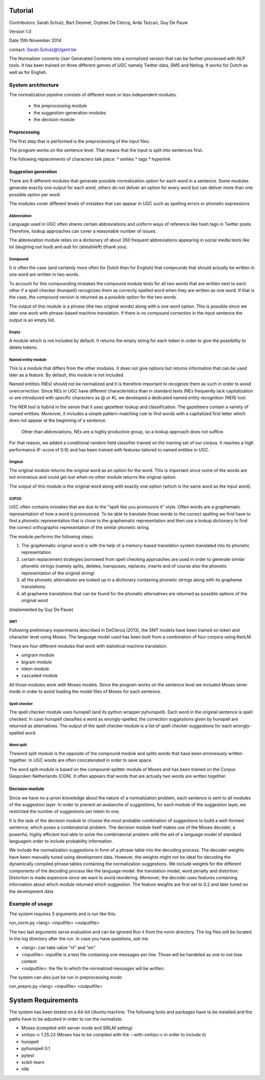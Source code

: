 Tutorial
========

Contributors: Sarah Schulz, Bart Desmet, Orphee De Clercq, Arda Tezcan, Guy De Pauw

Version 1.0

Date 15th November 2014

contact: Sarah.Schulz@Ugent.be

The Normalizer converts User Generated Contents into a normalized version that can be further processed with NLP tools. 
It has been trained on three different genres of UGC namely Twitter data, SMS and Netlog. It works for Dutch as well as for English. 


System architecture
^^^^^^^^^^^^^^^^^^^

The normalization pipeline consists of different more or less independent modules.

 * the preprocessing module
 * the suggestion-generation modules
 * the decision module

Preprocessing
-------------

The first step that is performed is the preprocessing of the input files. 

The program works on the sentence level. That means that the input is split into sentences first. 

The following replacements of  characters talk place:
* smilies
* tags
* hyperlink 



Suggestion generation
---------------------

There are 8 different modules that generate possible normalization option for each word in a sentence. Some modules 
generate exactly one output for each word, others do not deliver an option for every word but can deliver more than one
possible option per word. 

The modules cover different levels of mistakes that can appear in UGC such as spelling errors or phonetic expressions.

Abbreviation
************

Language used in UGC often shares certain abbreviations and uniform ways of reference like hash tags in Twitter posts. Therefore, lookup approaches can cover a reasonable number of issues.

The abbreviation module relies on a dictionary of about 350 frequent abbreviations appearing in social media texts like *lol* (laughing out loud) and *aub* for (alstublieft) (thank you).

Compound
********

It is often the case (and certainly more often for Dutch than for English) that compounds that should actually be written in one 
word are written in two words. 

To account for this compounding mistakes the compound module tests for all two words that are written next to each other if a 
spell checker (hunspell) recognizes them as correctly spelled word when they are written as one word. If that is the case, the 
compound version is returned as a possible option for the two words. 

The output of this module is a phrase (the two original words) along with a one word option. This is possible since we later one work
with phrase-based machine translation. If there is no compound correction in the input sentence the output is an empty list.


Empty
*****

A module which is not included by default. It returns the empty string for each token in order to give the possibility to delete tokens.

Named entity module
*******************

This is a module that differs from the other modules. It does not give options but returns information that can be used later as a feature. By default, this module is not included.


Named entities (NEs) should not be normalized and it is therefore important to recognize them as such in order to avoid overcorrection. Since NEs in UGC have different characteristics than in standard texts (NEs frequently lack capitalization or are introduced with specific characters as @ or #), we developed a dedicated named entity recognition (NER) tool. 

The NER tool is hybrid in the sense that it uses gazetteer lookup and classification. The gazetteers  contain a variety of named entities. Moreover, it includes a simple pattern-matching rule to find words with a capitalized first letter which does not appear at the beginning of a sentence. 

 Other than abbreviations, NEs are a highly productive group, so a lookup approach does not suffice.
For that reason, we added a conditional random field classifier trained on the training set of our corpus. It reaches a high performance (F-score of 0.9) and has been trained with features tailored to named entities in UGC.



Original
********

The original module returns the original word as an option for the word. This is important since some of the words are not 
erroneous and could get lost when no other module returns the original option. 

The output of this module is the original word along with exactly one option (which is the same word as the input word).


G2P2G
*****

UGC often contains mistakes that are due to the "spell like you pronounce it" style. Often words are a graphematic representation of 
how a word is pronounced. To be able to translate those words to the correct spelling we first have to find a phonetic representation
that is close to the graphematic representation and then use a lookup dictionary to find the correct orthographic representation of the
similar phonetic string.

The module performs the following steps:

1. The graphematic original word is with the help of a memory-based translation system translated into its phonetic representation
2. certain replacement strategies borrowed from spell checking approaches are used in order to generate similar phonetic strings (namely splits, deletes, transposes, replaces, inserts and of course also the phonetic representation of the original string)
3. all the phonetic alternatives are looked up in a dictionary containing phonetic strings along with its grapheme translations. 
4. all grapheme translations that can be found for the phonetic alternatives are returned as possible options of the original word

(implemented by Guy De Pauw)

SMT
***
Following preliminary experiments described in DeClercq (2013), the SMT models have been trained on token and character level using Moses. The language model used has been built from a combination of four corpora using KenLM.
 
There are four different modules that work with statistical machine translation.

* unigram module
* bigram module
* token module
* cascaded module

All those modules work with Moses models. Since the program works on the sentence level we included Moses sever mode in order 
to avoid loading the model files of Moses for each sentence.
	


Spell checker
*************

The spell checker module uses hunspell (and its python wrapper pyhunspell). Each word in the original sentence is spell checked.
In case hunspell classifies a word as wrongly-spelled, the correction suggestions given by hunspell are returned as alternatives.
The output of the spell checker module is a list of spell checker suggestions for each wrongly-spelled word.

Word split
**********
Theword split module is the opposite of the compound module and splits words that have been erroneously written together. In UGC words are often concatenated in order to save space. 

The word split module is based on the compound-splitter module of Moses  and has been trained on the Corpus Gesproken Netherlands (CGN). 
It often appears that words that are actually two words are written together. 





Decision module
---------------

Since we have no a-priori knowledge about the nature of a normalization problem, each sentence is sent to all modules of the suggestion  layer. In order to prevent an avalanche of suggestions, for each module of the suggestion layer, we restricted the number of suggestions per token to one.

It is the task of the decision module to choose the most probable combination of suggestions  to build a well-formed sentence, which poses a combinatorial problem. The decision module itself makes use of the Moses decoder, a powerful, highly efficient tool able to solve the combinatorial problem with the aid of a language model of standard languagein order to include probability information.

We include the normalization suggestions in form of a phrase table into the decoding process. The decoder weights have been manually tuned using development data. However, the weights might not be ideal for decoding the dynamically compiled phrase tables containing the normalization suggestions. We include weights for the different components of the decoding process like the language model. the translation model, word penalty and distortion. Distortion is made expensive since we want to avoid reordering. Moreover, the decoder uses features containing information about which module returned which suggestion. The feature weights are first set to 0.2 and later tuned on the development data

 
Example of usage
^^^^^^^^^^^^^^^^

The system requires 3 arguments and is run like this: 

run_norm.py <lang> <inputfile> <outputfile>

The two last arguments serve evaluation and can be ignored
Run it from the norm directory. The log files will be located in the log directory after the run. 
In case you have questions, ask me.


* <lang>:       can take value "nl" and "en"
* <inputfile>:  inputfile is a text file containing one messages per line. Those will be handeled as one to not lose context
* <outputfile>: the file to which the normalized messages will be written.

The system can also just be run in preprocessing mode:

run_prepro.py <lang> <inputfile> <outputfile>

System Requirements
===================

The system has been tested on a 64-bit Ubuntu machine. 
The following tools and packages have to be installed and the paths have to be adjusted in order to run the normalizer.

* Moses (compiled with server mode and SRILM setting)
* xmlrpc-c 1.25.23 (Moses has to be compiled with the --with-xmlrpc-c in order to include it)
* hunspell
* pyhunspell 0.1
* pytest
* scikit-learn
* nltk


